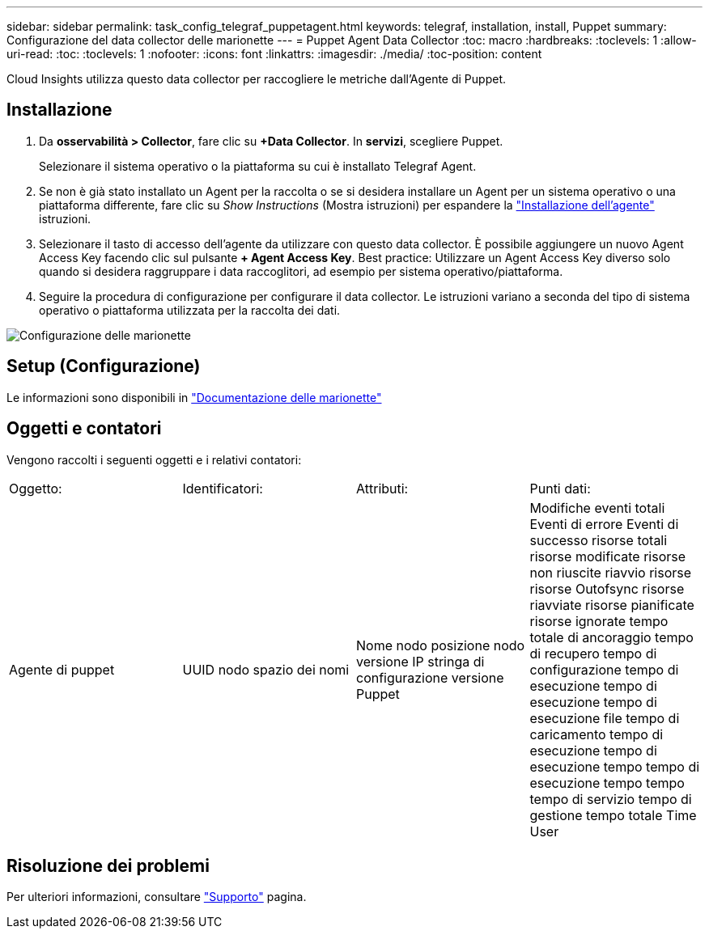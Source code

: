 ---
sidebar: sidebar 
permalink: task_config_telegraf_puppetagent.html 
keywords: telegraf, installation, install, Puppet 
summary: Configurazione del data collector delle marionette 
---
= Puppet Agent Data Collector
:toc: macro
:hardbreaks:
:toclevels: 1
:allow-uri-read: 
:toc: 
:toclevels: 1
:nofooter: 
:icons: font
:linkattrs: 
:imagesdir: ./media/
:toc-position: content


[role="lead"]
Cloud Insights utilizza questo data collector per raccogliere le metriche dall'Agente di Puppet.



== Installazione

. Da *osservabilità > Collector*, fare clic su *+Data Collector*. In *servizi*, scegliere Puppet.
+
Selezionare il sistema operativo o la piattaforma su cui è installato Telegraf Agent.

. Se non è già stato installato un Agent per la raccolta o se si desidera installare un Agent per un sistema operativo o una piattaforma differente, fare clic su _Show Instructions_ (Mostra istruzioni) per espandere la link:task_config_telegraf_agent.html["Installazione dell'agente"] istruzioni.
. Selezionare il tasto di accesso dell'agente da utilizzare con questo data collector. È possibile aggiungere un nuovo Agent Access Key facendo clic sul pulsante *+ Agent Access Key*. Best practice: Utilizzare un Agent Access Key diverso solo quando si desidera raggruppare i data raccoglitori, ad esempio per sistema operativo/piattaforma.
. Seguire la procedura di configurazione per configurare il data collector. Le istruzioni variano a seconda del tipo di sistema operativo o piattaforma utilizzata per la raccolta dei dati.


image:PuppetDCConfigWindows.png["Configurazione delle marionette"]



== Setup (Configurazione)

Le informazioni sono disponibili in https://puppet.com/docs["Documentazione delle marionette"]



== Oggetti e contatori

Vengono raccolti i seguenti oggetti e i relativi contatori:

[cols="<.<,<.<,<.<,<.<"]
|===


| Oggetto: | Identificatori: | Attributi: | Punti dati: 


| Agente di puppet | UUID nodo spazio dei nomi | Nome nodo posizione nodo versione IP stringa di configurazione versione Puppet | Modifiche eventi totali Eventi di errore Eventi di successo risorse totali risorse modificate risorse non riuscite riavvio risorse risorse Outofsync risorse riavviate risorse pianificate risorse ignorate tempo totale di ancoraggio tempo di recupero tempo di configurazione tempo di esecuzione tempo di esecuzione tempo di esecuzione file tempo di caricamento tempo di esecuzione tempo di esecuzione tempo tempo di esecuzione tempo tempo tempo di servizio tempo di gestione tempo totale Time User 
|===


== Risoluzione dei problemi

Per ulteriori informazioni, consultare link:concept_requesting_support.html["Supporto"] pagina.
